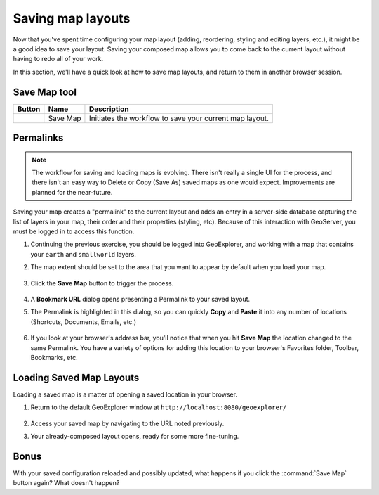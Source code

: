 .. _geoexplorer.saving:

Saving map layouts
==================

Now that you've spent time configuring your map layout (adding, reordering, styling and editing layers, etc.), it might be a good idea to save your layout.  Saving your composed map allows you to come back to the current layout without having to redo all of your work.

In this section, we'll have a quick look at how to save map layouts, and return to them in another browser session.

Save Map tool
-------------

.. list-table::
   :header-rows: 1 

   * - Button
     - Name
     - Description
   * - .. image:: img/gx_icon_savemap.png         
     - Save Map
     - Initiates the workflow to save your current map layout.
       
Permalinks
----------

.. note:: The workflow for saving and loading maps is evolving.  There isn't really a single UI for the process, and there isn't an easy way to Delete or Copy (Save As) saved maps as one would expect.  Improvements are planned for the near-future.

Saving your map creates a "permalink" to the current layout and adds an entry in a server-side database capturing the list of layers in your map, their order and their properties (styling, etc). Because of this interaction with GeoServer, you must be logged in to access this function.

#. Continuing the previous exercise, you should be logged into GeoExplorer, and working with a map that contains your ``earth`` and ``smallworld`` layers.

#. The map extent should be set to the area that you want to appear by default when you load your map.

   .. figure:: img/gx_save_navigate.png
      :align: center

#. Click the **Save Map** button to trigger the process.

   .. figure:: img/gx_save_savemapbutton.png
      :align: center

#. A **Bookmark URL** dialog opens presenting a Permalink to your saved layout.

#. The Permalink is highlighted in this dialog, so you can quickly **Copy** and **Paste** it into any number of locations (Shortcuts, Documents, Emails, etc.)

   .. figure:: img/gx_save_savemapaddress.png
      :align: center

#. If you look at your browser's address bar, you'll notice that when you hit **Save Map** the location changed to the same Permalink. You have a variety of options for adding this location to your browser's Favorites folder, Toolbar, Bookmarks, etc.

Loading Saved Map Layouts
-------------------------

Loading a saved map is a matter of opening a saved location in your browser. 

#. Return to the default GeoExplorer window at ``http://localhost:8080/geoexplorer/``

   .. figure:: img/gx_save_mainpage.png
      :align: center

#. Access your saved map by navigating to the URL noted previously.

#. Your already-composed layout opens, ready for some more fine-tuning.

   .. figure:: img/gx_save_savedopen.png
      :align: center

Bonus
-----

With your saved configuration reloaded and possibly updated, what happens if you click the :command:`Save Map` button again? What doesn't happen?